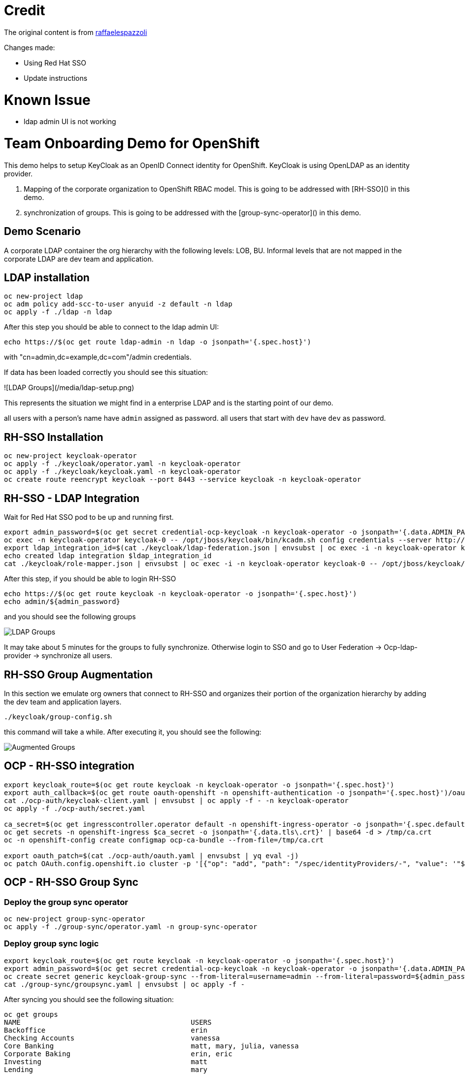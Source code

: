 = Credit

The original content is from https://github.com/raffaelespazzoli/orgs-management-ocp[raffaelespazzoli]

Changes made:

* Using Red Hat SSO
* Update instructions 

# Known Issue

* ldap admin UI is not working

# Team Onboarding Demo for OpenShift

This demo helps to setup KeyCloak as an OpenID Connect identity for OpenShift. KeyCloak is using OpenLDAP as an identity provider. 

1. Mapping of the corporate organization to OpenShift RBAC model. This is going to be addressed with [RH-SSO]() in this demo.
2. synchronization of groups. This is going to be addressed with the [group-sync-operator]() in this demo.

## Demo Scenario

A corporate LDAP container the org hierarchy with the following levels: LOB, BU. Informal levels that are not mapped in the corporate LDAP are dev team and application.

## LDAP installation

```shell
oc new-project ldap
oc adm policy add-scc-to-user anyuid -z default -n ldap
oc apply -f ./ldap -n ldap
```

After this step you should be able to connect to the ldap admin UI:

```shell
echo https://$(oc get route ldap-admin -n ldap -o jsonpath='{.spec.host}')
```

with "cn=admin,dc=example,dc=com"/admin credentials.

If data has been loaded correctly you should see this situation:

![LDAP Groups](/media/ldap-setup.png)

This represents the situation we might find in a enterprise LDAP and is the starting point of our demo.

all users with a person's name have `admin` assigned as password.
all users that start with `dev` have `dev` as password.

## RH-SSO Installation

```shell
oc new-project keycloak-operator
oc apply -f ./keycloak/operator.yaml -n keycloak-operator
oc apply -f ./keycloak/keycloak.yaml -n keycloak-operator
oc create route reencrypt keycloak --port 8443 --service keycloak -n keycloak-operator
```

## RH-SSO - LDAP Integration

Wait for Red Hat SSO pod to be up and running first.

```shell
export admin_password=$(oc get secret credential-ocp-keycloak -n keycloak-operator -o jsonpath='{.data.ADMIN_PASSWORD}' | base64 -d)
oc exec -n keycloak-operator keycloak-0 -- /opt/jboss/keycloak/bin/kcadm.sh config credentials --server http://localhost:8080/auth --realm master --user admin --password ${admin_password} --config /tmp/kcadm.config
export ldap_integration_id=$(cat ./keycloak/ldap-federation.json | envsubst | oc exec -i -n keycloak-operator keycloak-0 -- /opt/jboss/keycloak/bin/kcadm.sh create components --config /tmp/kcadm.config -r ocp -f - -i)
echo created ldap integration $ldap_integration_id
cat ./keycloak/role-mapper.json | envsubst | oc exec -i -n keycloak-operator keycloak-0 -- /opt/jboss/keycloak/bin/kcadm.sh create components --config /tmp/kcadm.config -r ocp -f -
```

After this step, if you should be able to login RH-SSO

```shell
echo https://$(oc get route keycloak -n keycloak-operator -o jsonpath='{.spec.host}')
echo admin/${admin_password}
```

and you should see the following groups

image::/media/ldap-groups.png[LDAP Groups]

It may take about 5 minutes for the groups to fully synchronize. Otherwise login to SSO and go to User Federation -> Ocp-ldap-provider -> synchronize all users.

## RH-SSO Group Augmentation

In this section we emulate org owners that connect to RH-SSO and organizes their portion of the organization hierarchy by adding the dev team and application layers.

```shell
./keycloak/group-config.sh
```

this command will take a while. After executing it, you should see the following:

image::/media/augmented-groups.png[Augmented Groups]

## OCP - RH-SSO integration

```shell
export keycloak_route=$(oc get route keycloak -n keycloak-operator -o jsonpath='{.spec.host}')
export auth_callback=$(oc get route oauth-openshift -n openshift-authentication -o jsonpath='{.spec.host}')/oauth2callback
cat ./ocp-auth/keycloak-client.yaml | envsubst | oc apply -f - -n keycloak-operator
oc apply -f ./ocp-auth/secret.yaml

ca_secret=$(oc get ingresscontroller.operator default -n openshift-ingress-operator -o jsonpath='{.spec.defaultCertificate.name}')
oc get secrets -n openshift-ingress $ca_secret -o jsonpath='{.data.tls\.crt}' | base64 -d > /tmp/ca.crt
oc -n openshift-config create configmap ocp-ca-bundle --from-file=/tmp/ca.crt

export oauth_patch=$(cat ./ocp-auth/oauth.yaml | envsubst | yq eval -j)
oc patch OAuth.config.openshift.io cluster -p '[{"op": "add", "path": "/spec/identityProviders/-", "value": '"${oauth_patch}"' }]' --type json
```

## OCP - RH-SSO Group Sync

### Deploy the group sync operator

```shell
oc new-project group-sync-operator
oc apply -f ./group-sync/operator.yaml -n group-sync-operator
```

### Deploy group sync logic

```shell
export keycloak_route=$(oc get route keycloak -n keycloak-operator -o jsonpath='{.spec.host}')
export admin_password=$(oc get secret credential-ocp-keycloak -n keycloak-operator -o jsonpath='{.data.ADMIN_PASSWORD}' | base64 -d)
oc create secret generic keycloak-group-sync --from-literal=username=admin --from-literal=password=${admin_password} -n group-sync-operator
cat ./group-sync/groupsync.yaml | envsubst | oc apply -f -
```
After syncing you should see the following situation:

```shell
oc get groups
NAME                                         USERS
Backoffice                                   erin
Checking Accounts                            vanessa
Core Banking                                 matt, mary, julia, vanessa
Corporate Baking                             erin, eric
Investing                                    matt
Lending                                      mary
Mobile Banking                               john
Mortgages                                    julia
Online Corporate Banking                     eric
Online Retail Banking                        dev6, trevor, dev2, dev4, dev8, dev11, dev5, dev1, dev9, dev3, dev7, dev10, dev12
Retail Banking                               dev6, trevor, dev2, dev4, dev8, dev11, dev5, dev1, dev9, dev3, dev7, dev10, dev12, john
acquisition-team                             dev6, dev7, dev8, dev9
alerts-team                                  dev11, dev10
online-acquisition-credit-score-svc          dev8
online-acquisition-fraud-detection-kyc-svc   dev9
online-acquisition-kyc-svc                   dev7
online-acquisition-login-svc                 dev6
online-alerts-mobile-notification-svc        dev11
online-alerts-sms-svc                        dev10
online-banking-bill-payment-svc              dev4
online-banking-checking-account-svc          dev2
online-banking-investment-account-svc        dev3
online-banking-login-svc                     dev1
online-banking-money-transfer-svc            dev5
online-svc-team                              dev5, dev4, dev2, dev3, dev1
```